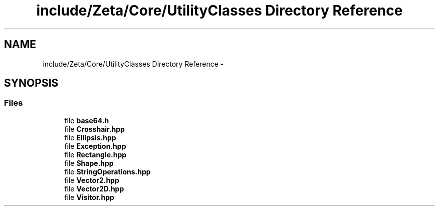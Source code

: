 .TH "include/Zeta/Core/UtilityClasses Directory Reference" 3 "Wed Feb 10 2016" "Zeta" \" -*- nroff -*-
.ad l
.nh
.SH NAME
include/Zeta/Core/UtilityClasses Directory Reference \- 
.SH SYNOPSIS
.br
.PP
.SS "Files"

.in +1c
.ti -1c
.RI "file \fBbase64\&.h\fP"
.br
.ti -1c
.RI "file \fBCrosshair\&.hpp\fP"
.br
.ti -1c
.RI "file \fBEllipsis\&.hpp\fP"
.br
.ti -1c
.RI "file \fBException\&.hpp\fP"
.br
.ti -1c
.RI "file \fBRectangle\&.hpp\fP"
.br
.ti -1c
.RI "file \fBShape\&.hpp\fP"
.br
.ti -1c
.RI "file \fBStringOperations\&.hpp\fP"
.br
.ti -1c
.RI "file \fBVector2\&.hpp\fP"
.br
.ti -1c
.RI "file \fBVector2D\&.hpp\fP"
.br
.ti -1c
.RI "file \fBVisitor\&.hpp\fP"
.br
.in -1c
